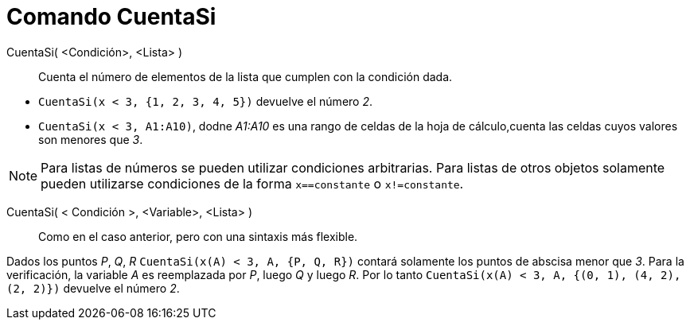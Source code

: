 = Comando CuentaSi
:page-en: commands/CountIf_Command
ifdef::env-github[:imagesdir: /es/modules/ROOT/assets/images]

CuentaSi( <Condición>, <Lista> )::
  Cuenta el número de elementos de la lista que cumplen con la condición dada.

[EXAMPLE]
====

* `++ CuentaSi(x < 3, {1, 2, 3, 4, 5})++` devuelve el número _2_.
* `++ CuentaSi(x < 3, A1:A10)++`, dodne _A1:A10_ es una rango de celdas de la hoja de cálculo,cuenta las celdas cuyos
valores son menores que _3_.

====

[NOTE]
====

Para listas de números se pueden utilizar condiciones arbitrarias. Para listas de otros objetos solamente pueden
utilizarse condiciones de la forma `++x==constante++` o `++x!=constante++`.

====

CuentaSi( < Condición >, <Variable>, <Lista> )::
  Como en el caso anterior, pero con una sintaxis más flexible.

[EXAMPLE]
====

Dados los puntos _P_, _Q_, _R_ `++CuentaSi(x(A) < 3, A, {P, Q, R})++` contará solamente los puntos de abscisa menor que
_3_. Para la verificación, la variable _A_ es reemplazada por _P_, luego _Q_ y luego _R_. Por lo tanto
`++ CuentaSi(x(A) < 3, A, {(0, 1), (4, 2), (2, 2)})++` devuelve el número _2_.

====
